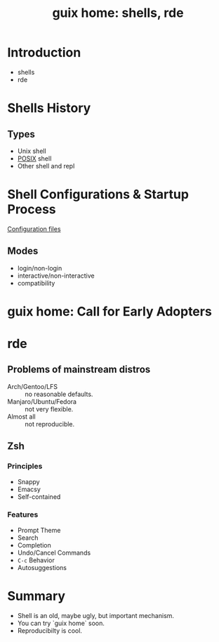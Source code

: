 :PROPERTIES:
:ID:       80578282-1801-471e-87d0-90cae84339c3
:ROAM_REFS: https://youtu.be/mNJ-SlTbFc8
:END:
#+title: guix home: shells, rde
#+filetags: Stream

* Introduction
- shells
- rde
* Shells History
** Types
- Unix shell
- [[https://pubs.opengroup.org/onlinepubs/9699919799/utilities/V3_chap02.html][POSIX]] shell
- Other shell and repl
* Shell Configurations & Startup Process
[[https://en.wikipedia.org/wiki/Unix_shell#Configuration_files][Configuration files]]
** Modes
- login/non-login
- interactive/non-interactive
- compatibility
* guix home: Call for Early Adopters
* rde
** Problems of mainstream distros
- Arch/Gentoo/LFS :: no reasonable defaults.
- Manjaro/Ubuntu/Fedora :: not very flexible.
- Almost all :: not reproducible.
** Zsh
*** Principles
- Snappy
- Emacsy
- Self-contained
*** Features
- Prompt Theme
- Search
- Completion
- Undo/Cancel Commands
- ~C-c~ Behavior
- Autosuggestions
* Summary
- Shell is an old, maybe ugly, but important mechanism.
- You can try `guix home` soon.
- Reproducibilty is cool.
